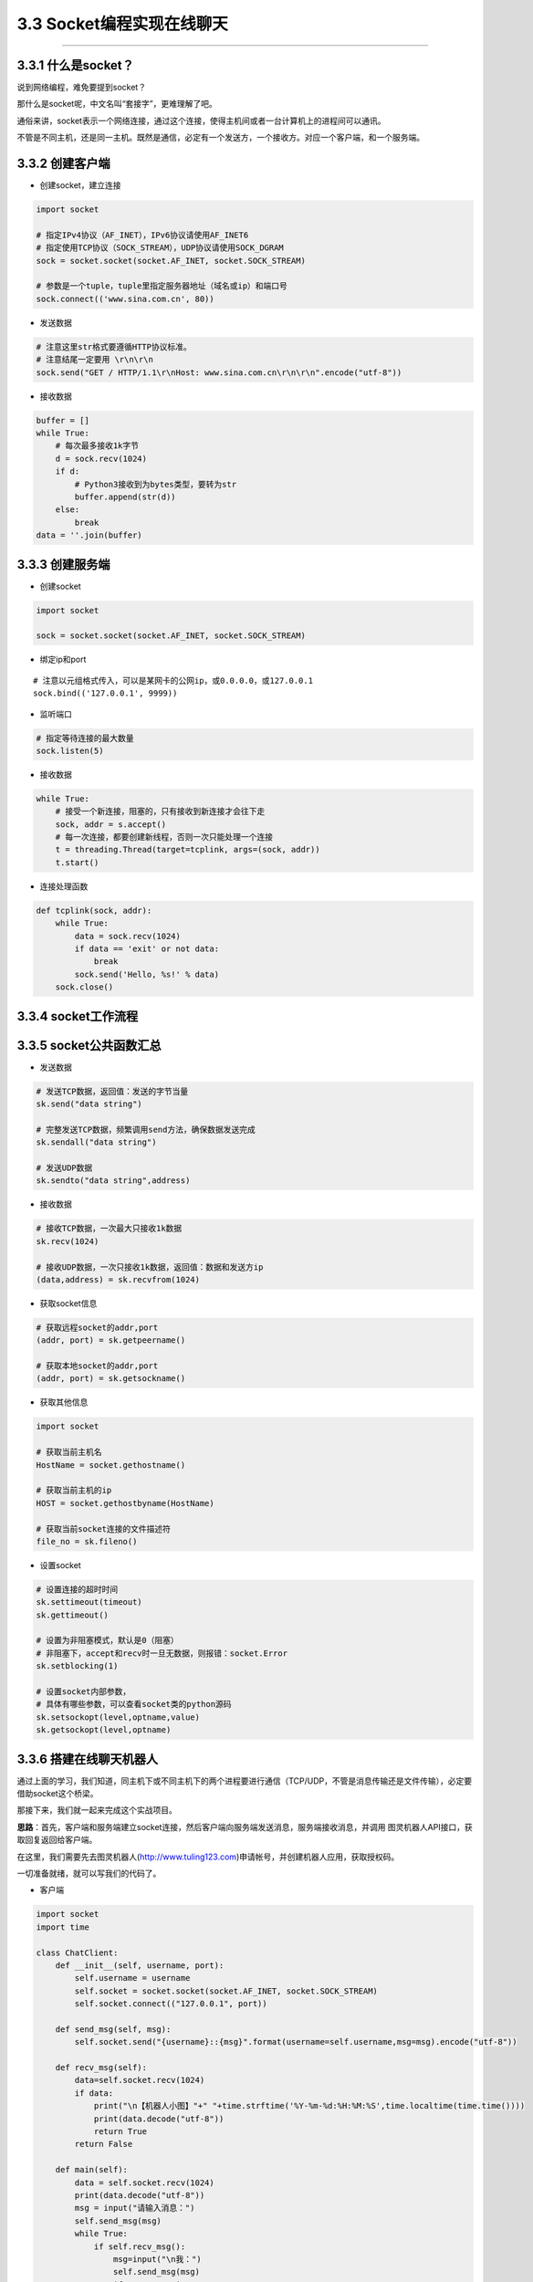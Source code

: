 3.3 Socket编程实现在线聊天
==========================

--------------

3.3.1 什么是socket？
--------------------

说到网络编程，难免要提到socket？

那什么是socket呢，中文名叫“套接字”，更难理解了吧。

通俗来讲，socket表示一个网络连接，通过这个连接，使得主机间或者一台计算机上的进程间可以通讯。

不管是不同主机，还是同一主机。既然是通信，必定有一个发送方，一个接收方。对应一个客户端，和一个服务端。

3.3.2 创建客户端
----------------

-  创建socket，建立连接

.. code:: python

   import socket

   # 指定IPv4协议（AF_INET），IPv6协议请使用AF_INET6
   # 指定使用TCP协议（SOCK_STREAM），UDP协议请使用SOCK_DGRAM
   sock = socket.socket(socket.AF_INET, socket.SOCK_STREAM)

   # 参数是一个tuple，tuple里指定服务器地址（域名或ip）和端口号
   sock.connect(('www.sina.com.cn', 80))

-  发送数据

.. code:: python

   # 注意这里str格式要遵循HTTP协议标准。
   # 注意结尾一定要用 \r\n\r\n
   sock.send("GET / HTTP/1.1\r\nHost: www.sina.com.cn\r\n\r\n".encode("utf-8"))

-  接收数据

.. code:: python

   buffer = []
   while True:
       # 每次最多接收1k字节
       d = sock.recv(1024)
       if d:
           # Python3接收到为bytes类型，要转为str
           buffer.append(str(d))
       else:
           break
   data = ''.join(buffer)

3.3.3 创建服务端
----------------

-  创建socket

.. code:: python

   import socket

   sock = socket.socket(socket.AF_INET, socket.SOCK_STREAM)

-  绑定ip和port

::

   # 注意以元组格式传入，可以是某网卡的公网ip，或0.0.0.0，或127.0.0.1
   sock.bind(('127.0.0.1', 9999))

-  监听端口

.. code:: python

   # 指定等待连接的最大数量
   sock.listen(5)

-  接收数据

.. code:: python

   while True:
       # 接受一个新连接，阻塞的，只有接收到新连接才会往下走
       sock, addr = s.accept()
       # 每一次连接，都要创建新线程，否则一次只能处理一个连接
       t = threading.Thread(target=tcplink, args=(sock, addr))
       t.start()

-  连接处理函数

.. code:: python

   def tcplink(sock, addr):
       while True:
           data = sock.recv(1024)
           if data == 'exit' or not data:
               break
           sock.send('Hello, %s!' % data)
       sock.close()

3.3.4 socket工作流程
--------------------

|image0|

3.3.5 socket公共函数汇总
------------------------

-  发送数据

.. code:: python

   # 发送TCP数据，返回值：发送的字节当量
   sk.send("data string")

   # 完整发送TCP数据，频繁调用send方法，确保数据发送完成
   sk.sendall("data string")

   # 发送UDP数据
   sk.sendto("data string",address)

-  接收数据

.. code:: python

   # 接收TCP数据，一次最大只接收1k数据
   sk.recv(1024)

   # 接收UDP数据，一次只接收1k数据，返回值：数据和发送方ip
   (data,address) = sk.recvfrom(1024)

-  获取socket信息

.. code:: python

   # 获取远程socket的addr,port
   (addr, port) = sk.getpeername()

   # 获取本地socket的addr,port
   (addr, port) = sk.getsockname()

-  获取其他信息

.. code:: python

   import socket

   # 获取当前主机名
   HostName = socket.gethostname()

   # 获取当前主机的ip
   HOST = socket.gethostbyname(HostName)

   # 获取当前socket连接的文件描述符
   file_no = sk.fileno()

-  设置socket

.. code:: python

   # 设置连接的超时时间
   sk.settimeout(timeout)
   sk.gettimeout()

   # 设置为非阻塞模式，默认是0（阻塞）
   # 非阻塞下，accept和recv时一旦无数据，则报错：socket.Error
   sk.setblocking(1)

   # 设置socket内部参数，
   # 具体有哪些参数，可以查看socket类的python源码
   sk.setsockopt(level,optname,value)
   sk.getsockopt(level,optname)

3.3.6 搭建在线聊天机器人
------------------------

通过上面的学习，我们知道，同主机下或不同主机下的两个进程要进行通信（TCP/UDP，不管是消息传输还是文件传输），必定要借助socket这个桥梁。

那接下来，我们就一起来完成这个实战项目。

**思路**\ ：首先，客户端和服务端建立socket连接，然后客户端向服务端发送消息，服务端接收消息，并调用
图灵机器人API接口，获取回复返回给客户端。

在这里，我们需要先去图灵机器人(http://www.tuling123.com)申请帐号，并创建机器人应用，获取授权码。

一切准备就绪，就可以写我们的代码了。

-  客户端

.. code:: python

   import socket
   import time

   class ChatClient:
       def __init__(self, username, port):
           self.username = username
           self.socket = socket.socket(socket.AF_INET, socket.SOCK_STREAM)
           self.socket.connect(("127.0.0.1", port))

       def send_msg(self, msg):
           self.socket.send("{username}::{msg}".format(username=self.username,msg=msg).encode("utf-8"))

       def recv_msg(self):
           data=self.socket.recv(1024)
           if data:
               print("\n【机器人小图】"+" "+time.strftime('%Y-%m-%d:%H:%M:%S',time.localtime(time.time())))
               print(data.decode("utf-8"))
               return True
           return False

       def main(self):
           data = self.socket.recv(1024)
           print(data.decode("utf-8"))
           msg = input("请输入消息：")
           self.send_msg(msg)
           while True:
               if self.recv_msg():
                   msg=input("\n我：")
                   self.send_msg(msg)
                   if msg == "exit":
                       print("聊天室已关闭")
                       break

   if __name__ == '__main__':
       cc = ChatClient(username="小明", port=9999)
       cc.main()

-  服务端

.. code:: python

   import socket
   import time
   import threading
   import requests
   import json


   class ChatServer:
       def __init__(self, port):
           # 绑定服务器的ip和端口，注意以tuple的形式
           self.socket = socket.socket(socket.AF_INET, socket.SOCK_STREAM)
           self.socket.bind(("0.0.0.0", port))
           self.socket.listen(5)
           # 图灵机器人，授权码
           self.key = "your tuling robot key"
           print("正在监听 127.0.0.1 ：{}...".format(port))

       def tcplink(self, sock, addr):
           # 每次连接，开始聊天前，先欢迎下。
           sock.send("你好，欢迎来到机器人聊天器！".encode("utf-8"))
           while True:
               data = sock.recv(1024).decode("utf-8")
               print(sock.getpeername())
               print(sock.getsockname())
               print(sock.fileno())
               username = data.split("::")[0]
               msg = data.split("::")[1]
               if msg == "exit":
                   break
               if msg:
                   print("【"+username+"】 "+time.strftime('%Y-%m-%d:%H:%M:%S',time.localtime(time.time())))
                   print(msg)
                   response = self.get_response(msg)
                   sock.send(response.encode("utf-8"))
           sock.close()
           print("与 {} 结束聊天！".format(username))

       def get_response(self, info):
           # 调用图灵机器人API
           url = 'http://www.tuling123.com/openapi/api?key=' + self.key + '&info=' + info
           res = requests.get(url)
           res.encoding = 'utf-8'
           jd = json.loads(res.text)
           return jd['text']

       def main(self):
           while True:
               sock, addr = self.socket.accept()
               t=threading.Thread(target=self.tcplink, args=(sock, addr))
               t.start()

   if __name__ == '__main__':
       cs = ChatServer(port=9999)
       cs.main()

将服务端程序跑起来，然后运行客户端，看下效果。 |image1|

--------------

.. figure:: http://image.python-online.cn/20191117155836.png
   :alt: 关注公众号，获取最新干货！


.. |image0| image:: https://i.loli.net/2018/04/30/5ae6c303c870c.png
.. |image1| image:: https://i.loli.net/2018/04/30/5ae6c31b2d1c8.png
